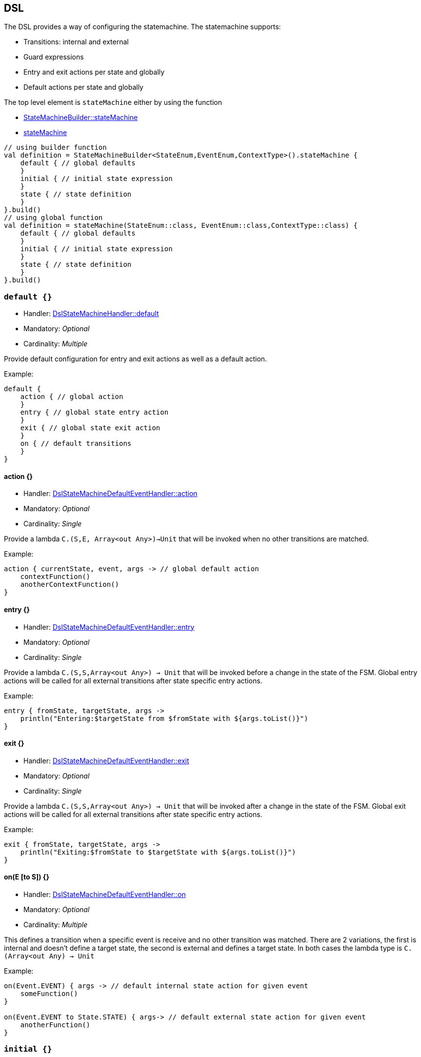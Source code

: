 
== DSL
The DSL provides a way of configuring the statemachine.
The statemachine supports:

* Transitions: internal and external
* Guard expressions
* Entry and exit actions per state and globally
* Default actions per state and globally

The top level element is `stateMachine` either by using the function

* link:javadoc/kfsm/io.jumpco.open.kfsm/-state-machine-builder/state-machine.html[StateMachineBuilder::stateMachine]
* link:javadoc/kfsm/io.jumpco.open.kfsm/state-machine.html[stateMachine]

[source,kotlin]
----
// using builder function
val definition = StateMachineBuilder<StateEnum,EventEnum,ContextType>().stateMachine {
    default { // global defaults
    }
    initial { // initial state expression
    }
    state { // state definition
    }
}.build()
// using global function
val definition = stateMachine(StateEnum::class, EventEnum::class,ContextType::class) {
    default { // global defaults
    }
    initial { // initial state expression
    }
    state { // state definition
    }
}.build()
----

=== `default {}`
* Handler: link:javadoc/kfsm/io.jumpco.open.kfsm/-dsl-state-machine-handler/default.html[DslStateMachineHandler::default]
* Mandatory: _Optional_
* Cardinality: _Multiple_

Provide default configuration for entry and exit actions as well as a default action.

Example:
[source,kotlin]
----
default {
    action { // global action
    }
    entry { // global state entry action
    }
    exit { // global state exit action
    }
    on { // default transitions
    }
}
----

==== action {}
* Handler: link:javadoc/kfsm/io.jumpco.open.kfsm/-dsl-state-machine-default-event-handler/action.html[DslStateMachineDefaultEventHandler::action]
* Mandatory: _Optional_
* Cardinality: _Single_

Provide a lambda `C.(S,E, Array<out Any>)->Unit` that will be invoked when no other transitions are matched.

Example:
[source,kotlin]
----
action { currentState, event, args -> // global default action
    contextFunction()
    anotherContextFunction()
}
----

==== entry {}
* Handler: link:javadoc/kfsm/io.jumpco.open.kfsm/-dsl-state-machine-default-event-handler/entry.html[DslStateMachineDefaultEventHandler::entry]
* Mandatory: _Optional_
* Cardinality: _Single_

Provide a lambda `C.(S,S,Array<out Any>) -> Unit` that will be invoked before a change in the state of the FSM.
Global entry actions will be called for all external transitions after state specific entry actions.

Example:
[source,kotlin]
----
entry { fromState, targetState, args ->
    println("Entering:$targetState from $fromState with ${args.toList()}")
}
----

==== exit {}
* Handler: link:javadoc/kfsm/io.jumpco.open.kfsm/-dsl-state-machine-default-event-handler/exit.html[DslStateMachineDefaultEventHandler::exit]
* Mandatory: _Optional_
* Cardinality: _Single_

Provide a lambda `C.(S,S,Array<out Any>) -> Unit` that will be invoked after a change in the state of the FSM.
Global exit actions will be called for all external transitions after state specific entry actions.

Example:
[source,kotlin]
----
exit { fromState, targetState, args ->
    println("Exiting:$fromState to $targetState with ${args.toList()}")
}
----

==== on(E [to S]) {}
* Handler: link:javadoc/kfsm/io.jumpco.open.kfsm/-dsl-state-machine-default-event-handler/on.html[DslStateMachineDefaultEventHandler::on]
* Mandatory: _Optional_
* Cardinality: _Multiple_

This defines a transition when a specific event is receive and no other transition was matched.
There are 2 variations, the first is internal and doesn't define a target state, the second is external and defines a target state.
In both cases the lambda type is `C.(Array<out Any) -> Unit`

Example:
[source,kotlin]
----
on(Event.EVENT) { args -> // default internal state action for given event
    someFunction()
}

on(Event.EVENT to State.STATE) { args-> // default external state action for given event
    anotherFunction()
}
----

=== `initial {}`
* Handler: link:javadoc/kfsm/io.jumpco.open.kfsm/-dsl-state-machine-handler/initial.html[DslStateMachineHandler::initial]
* Mandatory: _Optional_
* Cardinality: _Single_

Provide a lambda `C.() -> S` that will determine the state of the state machine.

Example:
[source,kotlin]
----
initial {
    when(flag) {
        1 -> State.S1
        2 -> State.S2
        else -> error("Invalid state")
    }
}
----

=== `state(S) {}`
* Handler: link:javadoc/kfsm/io.jumpco.open.kfsm/-dsl-state-machine-handler/state.html[DslStateMachineHandler::state]
* Mandatory: _Mandatory_
* Cardinality: _Multiple_

Each `state` block decribes the transitions for a given state.

Example:
[source,kotlin]
----
state(State.STATE) {
    default { // default action for State.STATE
    }
    entry { // entry action for State.STATE
    }
    exit { // exit action for State.STATE
    }
    on(Event.EV2 to State.S1, guard = {flag == 1 }) { // external transition with guard expression
    }
    on(Event.EV2 to State.S1) { // external transition
    }
    on(Event.EV1, guard = { flag == 2 }) { // internal transition with guard expression
    }
    on(Event.EV1) { // internal guard expression
    }
}
----

==== default {}
* Handler: link:javadoc/kfsm/io.jumpco.open.kfsm/-dsl-state-machine-event-handler/default.html[DslStateMachineEventHandler::default]
* Mandatory: _Optional_
* Cardinality: _Single_

A state block may have one default action which is a lambda of type `C.(S,E,Array<out Any>) -> Unit` that is invoked when no other transition is found for the given state and event and guard expressions.

Example:
[source,kotlin]
----
default { fromState, event, args -> // default state action
    someDefaultAction()
}
----

==== entry {}
* Handler: link:javadoc/kfsm/io.jumpco.open.kfsm/-dsl-state-machine-event-handler/entry.html[DslStateMachineEventHandler::entry]
* Mandatory: _Optional_
* Cardinality: _Single_

This defines a lambda of type `C.(S,S,Array<out Any>) -> Unit` that will be invoked after the transition action for an external transition.

Example:
[source,kotlin]
----

entry { fromState, targetState, args -> // state entry action
    println("Entering:$targetState from $fromState with ${args.toList()}")
}
----
==== exit {}
* Handler: link:javadoc/kfsm/io.jumpco.open.kfsm/-dsl-state-machine-event-handler/exit.html[DslStateMachineEventHandler::exit]
* Mandatory: _Optional_
* Cardinality: _Single_

This defines a lambda of type `C.(S,S,Array<out Any>) -> Unit` that will be invoked before the transition action for an external transitions.

Example:
[source,kotlin]
----
exit { fromState, targetState, args -> // state exit action
    println("Exiting:$fromState to $targetState with ${args.toList()}")
}
----
==== on(E [to S],[guard = {}]) {}
* Handler: link:javadoc/kfsm/io.jumpco.open.kfsm/-dsl-state-machine-event-handler/on.html[DslStateMachineEventHandler::on]
* Mandatory: _Optional_
* Cardinality: _Multiple_

There are 4 variations of transitions: External and internal, with and without a guard expression.

This defines a transition action for a given event.
For an external transition a target state must be provided, while an internal transition must have no targetState.
An optional guard expression can be provided. The order in which the DSL encounters guard expression determine the evaluation order.
The first matching guard expression will determine the transition that will be used.
Their may be only one transition without a guard expression.

Examples:
[source,kotlin]
----
on(Event.EV1, guard = { flag == 1 }) { args -> // internal transition with guard expression
}
on(Event.EV1 to State.S2, guard = { flag == 2}) { args -> // external transition with guard expression
}
on(Event.EV1) { args -> // internal transition
}
on(Event.EV2 to State.S2) { args -> // external transition
}
----
